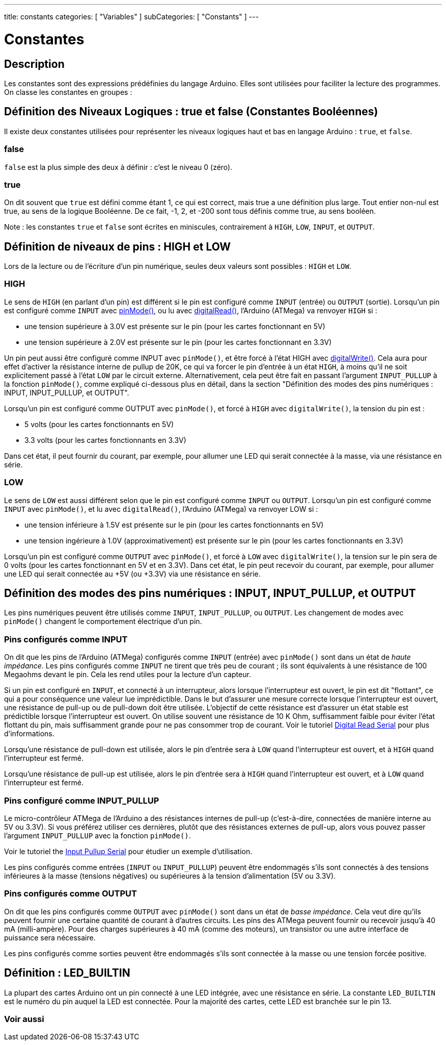 ---
title: constants
categories: [ "Variables" ]
subCategories: [ "Constants" ]
---

= Constantes


// OVERVIEW SECTION STARTS
[#overview]
--

[float]
== Description
Les constantes sont des expressions prédéfinies du langage Arduino. Elles sont utilisées pour faciliter la lecture des programmes. On classe les constantes en groupes : 

[float]
== Définition des Niveaux Logiques : true et false (Constantes Booléennes)
Il existe deux constantes utilisées pour représenter les niveaux logiques haut et bas en langage Arduino : `true`, et `false`.

[float]
=== false
`false` est la plus simple des deux à définir : c'est le niveau 0 (zéro).
[%hardbreaks]

[float]
=== true
On dit souvent que `true` est défini comme étant 1, ce qui est correct, mais true a une définition plus large. Tout entier non-nul est true, au sens de la logique Booléenne. De ce fait, -1, 2, et -200 sont tous définis comme true, au sens booléen.
[%hardbreaks]

Note : les constantes `true` et `false` sont écrites en miniscules, contrairement à `HIGH`, `LOW`, `INPUT`, et `OUTPUT`.
[%hardbreaks]

[float]
== Définition de niveaux de pins : HIGH et LOW
Lors de la lecture ou de l'écriture d'un pin numérique, seules deux valeurs sont possibles : `HIGH` et `LOW`.

[float]
=== HIGH
Le sens de `HIGH` (en parlant d'un pin) est différent si le pin est configuré comme `INPUT` (entrée) ou `OUTPUT` (sortie). Lorsqu'un pin est configuré comme `INPUT` avec link:../../../functions/digital-io/pinmode[pinMode()], ou lu avec link:../../../functions/digital-io/digitalRead[digitalRead()], l'Arduino (ATMega) va renvoyer `HIGH` si :

  - une tension supérieure à 3.0V est présente sur le pin (pour les cartes fonctionnant en 5V)
  - une tension supérieure à 2.0V est présente sur le pin (pour les cartes fonctionnant en 3.3V)
[%hardbreaks]

Un pin peut aussi être configuré comme INPUT avec `pinMode()`, et être forcé à l'état HIGH avec link:../../../functions/digital-io/digitalwrite[digitalWrite()]. Cela aura pour effet d'activer la résistance interne de pullup de 20K, ce qui va forcer le pin d'entrée à un état `HIGH`, à moins qu'il ne soit explicitement passé à l'état `LOW` par le circuit externe. Alternativement, cela peut être fait en passant l'argument `INPUT_PULLUP` à la fonction `pinMode()`, comme expliqué ci-dessous plus en détail, dans la section "Définition des modes des pins numériques : INPUT, INPUT_PULLUP, et OUTPUT".
[%hardbreaks]

Lorsqu'un pin est configuré comme OUTPUT avec `pinMode()`, et forcé à `HIGH` avec `digitalWrite()`, la tension du pin est :

  - 5 volts (pour les cartes fonctionnants en 5V)
  - 3.3 volts (pour les cartes fonctionnants en 3.3V)
  
Dans cet état, il peut fournir du courant, par exemple, pour allumer une LED qui serait connectée à la masse, via une résistance en série.
[%hardbreaks]

[float]
=== LOW
Le sens de `LOW` est aussi différent selon que le pin est configuré comme `INPUT` ou `OUTPUT`. Lorsqu'un pin est configuré comme `INPUT` avec `pinMode()`, et lu avec `digitalRead()`, l'Arduino (ATMega) va renvoyer LOW si : 

  - une tension inférieure à 1.5V est présente sur le pin (pour les cartes fonctionnants en 5V)
  - une tension ingérieure à 1.0V (approximativement) est présente sur le pin (pour les cartes fonctionnants en 3.3V)
  
Lorsqu'un pin est configuré comme `OUTPUT` avec `pinMode()`, et forcé à `LOW` avec `digitalWrite()`, la tension sur le pin sera de 0 volts (pour les cartes fonctionnant en 5V et en 3.3V). Dans cet état, le pin peut recevoir du courant, par exemple, pour allumer une LED qui serait connectée au +5V (ou +3.3V) via une résistance en série.
[%hardbreaks]

[float]
== Définition des modes des pins numériques : INPUT, INPUT_PULLUP, et OUTPUT
Les pins numériques peuvent être utilisés comme `INPUT`, `INPUT_PULLUP`, ou `OUTPUT`. Les changement de modes avec `pinMode()` changent le comportement électrique d'un pin.

[float]
=== Pins configurés comme INPUT
On dit que les pins de l'Arduino (ATMega) configurés comme `INPUT` (entrée) avec `pinMode()` sont dans un état de _haute impédance_. Les pins configurés comme `INPUT` ne tirent que très peu de courant ; ils sont équivalents à une résistance de 100 Megaohms devant le pin. Cela les rend utiles pour la lecture d'un capteur.
[%hardbreaks]

Si un pin est configuré en `INPUT`, et connecté à un interrupteur, alors lorsque l'interrupteur est ouvert, le pin est dit "flottant", ce qui a pour conséquence une valeur lue imprédictible. Dans le but d'assurer une mesure correcte lorsque l'interrupteur est ouvert, une résistance de pull-up ou de pull-down doit être utilisée. L'objectif de cette résistance est d'assurer un état stable est prédictible lorsque l'interrupteur est ouvert. On utilise souvent une résistance de 10 K Ohm, suffisamment faible pour éviter l'état flottant du pin, mais suffisamment grande pour ne pas consommer trop de courant. Voir le tutoriel http://arduino.cc/en/Tutorial/DigitalReadSerial[Digital Read Serial^] pour plus d'informations.
[%hardbreaks]

Lorsqu'une résistance de pull-down est utilisée, alors le pin d'entrée sera à `LOW` quand l'interrupteur est ouvert, et à `HIGH` quand l'interrupteur est fermé.
[%hardbreaks]

Lorsqu'une résistance de pull-up est utilisée, alors le pin d'entrée sera à `HIGH` quand l'interrupteur est ouvert, et à `LOW` quand l'interrupteur est fermé.
[%hardbreaks]

[float]
=== Pins configuré comme INPUT_PULLUP
Le micro-contrôleur ATMega de l'Arduino a des résistances internes de pull-up (c'est-à-dire, connectées de manière interne au 5V ou 3.3V). Si vous préférez utiliser ces dernières, plutôt que des résistances externes de pull-up, alors vous pouvez passer l'argument `INPUT_PULLUP` avec la fonction `pinMode()`.
[%hardbreaks]

Voir le tutoriel the http://arduino.cc/en/Tutorial/InputPullupSerial[Input Pullup Serial^] pour étudier un exemple d'utilisation.
[%hardbreaks]

Les pins configurés comme entrées (`INPUT` ou `INPUT_PULLUP`) peuvent être endommagés s'ils sont connectés à des tensions inférieures à la masse (tensions négatives) ou supérieures à la tension d'alimentation (5V ou 3.3V).
[%hardbreaks]

[float]
=== Pins configurés comme OUTPUT
On dit que les pins configurés comme `OUTPUT` avec `pinMode()` sont dans un état de _basse impédance_. Cela veut dire qu'ils peuvent fournir une certaine quantité de courant à d'autres circuits. Les pins des ATMega peuvent fournir ou recevoir jusqu'à 40 mA (milli-ampère). Pour des charges supérieures à 40 mA (comme des moteurs), un transistor ou une autre interface de puissance sera nécessaire.
[%hardbreaks]

Les pins configurés comme sorties peuvent être endommagés s'ils sont connectée à la masse ou une tension forcée positive.
[%hardbreaks]

[float]
== Définition : LED_BUILTIN
La plupart des cartes Arduino ont un pin connecté à une LED intégrée, avec une résistance en série. La constante `LED_BUILTIN` est le numéro du pin auquel la LED est connectée. Pour la majorité des cartes, cette LED est branchée sur le pin 13.

--
// OVERVIEW SECTION ENDS



// HOW TO USE SECTION STARTS
[#howtouse]
--

--
// HOW TO USE SECTION ENDS

// SEE ALSO  SECTION BEGINS
[#see_also]
--

[float]
=== Voir aussi

[role="language"]

--
// SEE ALSO SECTION ENDS
